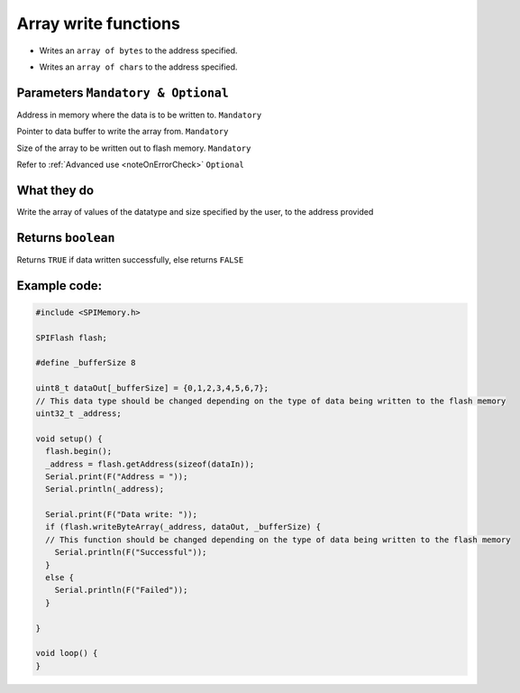 .. _writeArray:

.. default-domain:: cpp
.. highlight:: cpp
  :linenothreshold: 4

Array write functions
---------------------
.. cpp:function:: bool writeByteArray(uint32_t _addr, uint8_t *data_buffer, size_t bufferSize, bool errorCheck = true)
* Writes an ``array of bytes`` to the address specified.

.. cpp:function:: bool writeCharArray(uint32_t _addr, char *data_buffer, size_t bufferSize, bool errorCheck = true)
* Writes an ``array of chars`` to the address specified.

Parameters ``Mandatory & Optional``
~~~~~~~~~~~~~~~~~~~~~~~~~~~~~~~~~~~~~
.. cpp:var:: uint32_t _addr

Address in memory where the data is to be written to. ``Mandatory``

.. cpp:var:: uint8_t *data_buffer
Pointer to data buffer to write the array from. ``Mandatory``

.. cpp:var:: size_t bufferSize
Size of the array to be written out to flash memory. ``Mandatory``

.. cpp:var:: bool errorCheck
Refer to :ref:`Advanced use <noteOnErrorCheck>` ``Optional``

What they do
~~~~~~~~~~~~~~
Write the array of values of the datatype and size specified by the user, to the address provided

Returns ``boolean``
~~~~~~~~~~~~~~~~~~~~~~
Returns ``TRUE`` if data written successfully, else returns ``FALSE``

Example code:
~~~~~~~~~~~~~~

.. code-block:: cpp

  #include <SPIMemory.h>

  SPIFlash flash;

  #define _bufferSize 8

  uint8_t dataOut[_bufferSize] = {0,1,2,3,4,5,6,7};
  // This data type should be changed depending on the type of data being written to the flash memory
  uint32_t _address;

  void setup() {
    flash.begin();
    _address = flash.getAddress(sizeof(dataIn));
    Serial.print(F("Address = "));
    Serial.println(_address);

    Serial.print(F("Data write: "));
    if (flash.writeByteArray(_address, dataOut, _bufferSize) {
    // This function should be changed depending on the type of data being written to the flash memory
      Serial.println(F("Successful"));
    }
    else {
      Serial.println(F("Failed"));
    }

  }

  void loop() {
  }
